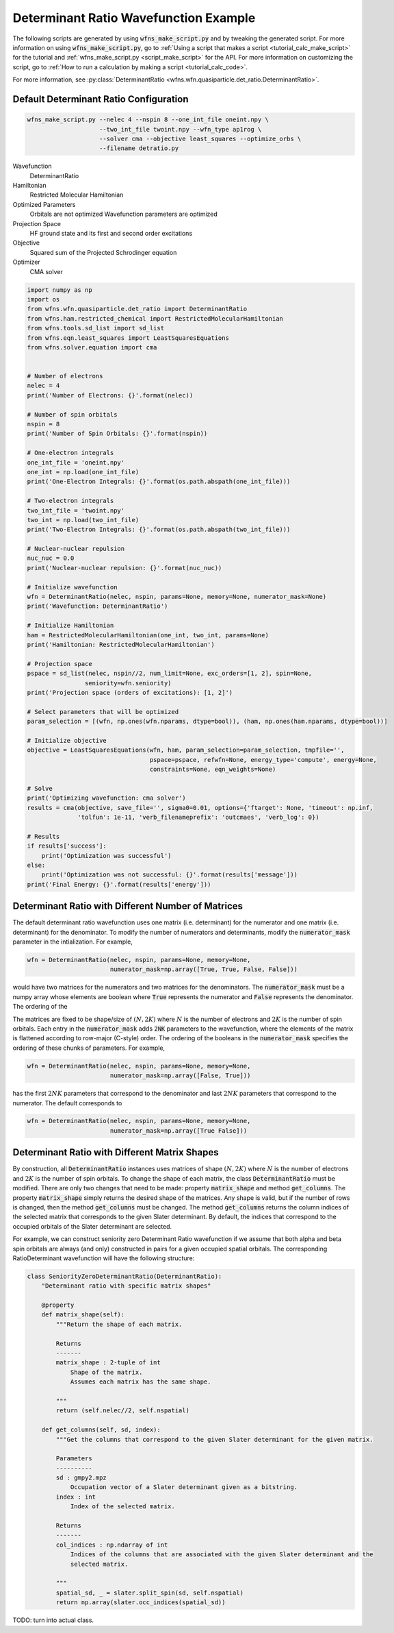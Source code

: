 ========================================
 Determinant Ratio Wavefunction Example
========================================

The following scripts are generated by using :code:`wfns_make_script.py` and by tweaking the
generated script. For more information on using :code:`wfns_make_script.py`, go to
:ref:`Using a script that makes a script <tutorial_calc_make_script>` for the tutorial and
:ref:`wfns_make_script.py <script_make_script>` for the API. For more information on customizing the
script, go to :ref:`How to run a calculation by making a script <tutorial_calc_code>`.

For more information, see
:py:class:`DeterminantRatio <wfns.wfn.quasiparticle.det_ratio.DeterminantRatio>`.

Default Determinant Ratio Configuration
---------------------------------------
.. code:: bash

   wfns_make_script.py --nelec 4 --nspin 8 --one_int_file oneint.npy \
                       --two_int_file twoint.npy --wfn_type ap1rog \
                       --solver cma --objective least_squares --optimize_orbs \
                       --filename detratio.py

Wavefunction
   DeterminantRatio
Hamiltonian
   Restricted Molecular Hamiltonian
Optimized Parameters
   Orbitals are not optimized
   Wavefunction parameters are optimized
Projection Space
   HF ground state and its first and second order excitations
Objective
   Squared sum of the Projected Schrodinger equation
Optimizer
   CMA solver

.. code:: python

    import numpy as np
    import os
    from wfns.wfn.quasiparticle.det_ratio import DeterminantRatio
    from wfns.ham.restricted_chemical import RestrictedMolecularHamiltonian
    from wfns.tools.sd_list import sd_list
    from wfns.eqn.least_squares import LeastSquaresEquations
    from wfns.solver.equation import cma


    # Number of electrons
    nelec = 4
    print('Number of Electrons: {}'.format(nelec))

    # Number of spin orbitals
    nspin = 8
    print('Number of Spin Orbitals: {}'.format(nspin))

    # One-electron integrals
    one_int_file = 'oneint.npy'
    one_int = np.load(one_int_file)
    print('One-Electron Integrals: {}'.format(os.path.abspath(one_int_file)))

    # Two-electron integrals
    two_int_file = 'twoint.npy'
    two_int = np.load(two_int_file)
    print('Two-Electron Integrals: {}'.format(os.path.abspath(two_int_file)))

    # Nuclear-nuclear repulsion
    nuc_nuc = 0.0
    print('Nuclear-nuclear repulsion: {}'.format(nuc_nuc))

    # Initialize wavefunction
    wfn = DeterminantRatio(nelec, nspin, params=None, memory=None, numerator_mask=None)
    print('Wavefunction: DeterminantRatio')

    # Initialize Hamiltonian
    ham = RestrictedMolecularHamiltonian(one_int, two_int, params=None)
    print('Hamiltonian: RestrictedMolecularHamiltonian')

    # Projection space
    pspace = sd_list(nelec, nspin//2, num_limit=None, exc_orders=[1, 2], spin=None,
                    seniority=wfn.seniority)
    print('Projection space (orders of excitations): [1, 2]')

    # Select parameters that will be optimized
    param_selection = [(wfn, np.ones(wfn.nparams, dtype=bool)), (ham, np.ones(ham.nparams, dtype=bool))]

    # Initialize objective
    objective = LeastSquaresEquations(wfn, ham, param_selection=param_selection, tmpfile='',
                                      pspace=pspace, refwfn=None, energy_type='compute', energy=None,
                                      constraints=None, eqn_weights=None)

    # Solve
    print('Optimizing wavefunction: cma solver')
    results = cma(objective, save_file='', sigma0=0.01, options={'ftarget': None, 'timeout': np.inf,
                  'tolfun': 1e-11, 'verb_filenameprefix': 'outcmaes', 'verb_log': 0})

    # Results
    if results['success']:
        print('Optimization was successful')
    else:
        print('Optimization was not successful: {}'.format(results['message']))
    print('Final Energy: {}'.format(results['energy']))


Determinant Ratio with Different Number of Matrices
---------------------------------------------------
The default determinant ratio wavefunction uses one matrix (i.e. determinant) for the numerator and
one matrix (i.e. determinant) for the denominator. To modify the number of numerators and
determinants, modify the :code:`numerator_mask` parameter in the intialization. For example,

.. code:: python

    wfn = DeterminantRatio(nelec, nspin, params=None, memory=None,
                           numerator_mask=np.array([True, True, False, False]))

would have two matrices for the numerators and two matrices for the denominators. The
:code:`numerator_mask` must be a numpy array whose elements are boolean where :code:`True`
represents the numerator and :code:`False` represents the denominator. The ordering of the

The matrices are fixed to be shape/size of :math:`(N, 2K)` where :math:`N` is the number of
electrons and :math:`2K` is the number of spin orbitals. Each entry in the :code:`numerator_mask`
adds :code:`2NK` parameters to the wavefunction, where the elements of the matrix is flattened
according to row-major (C-style) order. The ordering of the booleans in the :code:`numerator_mask`
specifies the ordering of these chunks of parameters. For example,

.. code:: python

    wfn = DeterminantRatio(nelec, nspin, params=None, memory=None,
                           numerator_mask=np.array([False, True]))

has the first :math:`2NK` parameters that correspond to the denominator and last :math:`2NK`
parameters that correspond to the numerator. The default corresponds to

.. code:: python

    wfn = DeterminantRatio(nelec, nspin, params=None, memory=None,
                           numerator_mask=np.array([True False]))

Determinant Ratio with Different Matrix Shapes
----------------------------------------------
By construction, all :code:`DeterminantRatio` instances uses matrices of shape :math:`(N, 2K)` where
:math:`N` is the number of electrons and :math:`2K` is the number of spin orbitals. To change the
shape of each matrix, the class :code:`DeterminantRatio` must be modified. There are only two
changes that need to be made: property :code:`matrix_shape` and method :code:`get_columns`. The
property  :code:`matrix_shape` simply returns the desired shape of the matrices. Any shape is valid,
but if the number of rows is changed, then the method :code:`get_columns` must be changed. The
method :code:`get_columns` returns the column indices of the selected matrix that corresponds to the
given Slater determinant. By default, the indices that correspond to the occupied orbitals of the
Slater determinant are selected.

For example, we can construct seniority zero Determinant Ratio wavefunction if we assume that
both alpha and beta spin orbitals are always (and only) constructed in pairs for a given occupied
spatial orbitals. The corresponding RatioDeterminant wavefunction will have the following structure:

.. code:: python

   class SeniorityZeroDeterminantRatio(DeterminantRatio):
       "Determinant ratio with specific matrix shapes"

       @property
       def matrix_shape(self):
           """Return the shape of each matrix.

           Returns
           -------
           matrix_shape : 2-tuple of int
               Shape of the matrix.
               Assumes each matrix has the same shape.

           """
           return (self.nelec//2, self.nspatial)

       def get_columns(self, sd, index):
           """Get the columns that correspond to the given Slater determinant for the given matrix.

           Parameters
           ----------
           sd : gmpy2.mpz
               Occupation vector of a Slater determinant given as a bitstring.
           index : int
               Index of the selected matrix.

           Returns
           -------
           col_indices : np.ndarray of int
               Indices of the columns that are associated with the given Slater determinant and the
               selected matrix.

           """
           spatial_sd, _ = slater.split_spin(sd, self.nspatial)
           return np.array(slater.occ_indices(spatial_sd))

TODO: turn into actual class.
